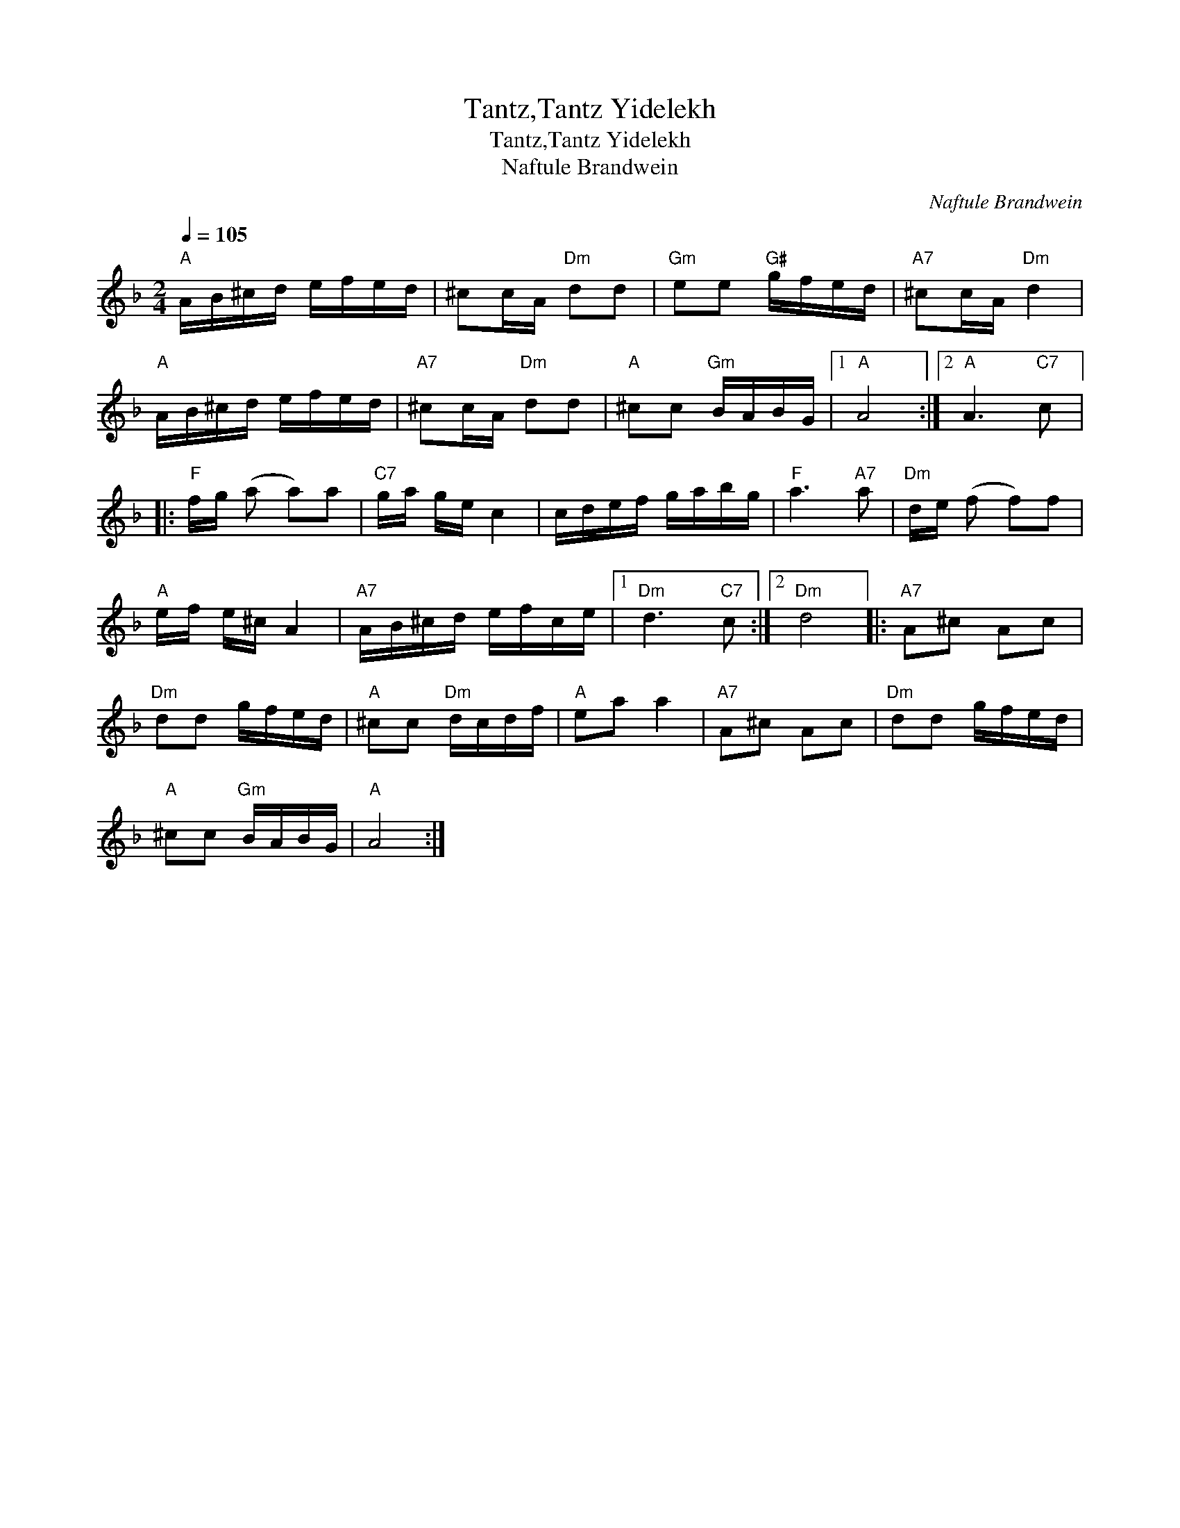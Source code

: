 X:1
T:Tantz,Tantz Yidelekh
T:Tantz,Tantz Yidelekh
T:Naftule Brandwein
C:Naftule Brandwein
L:1/8
Q:1/4=105
M:2/4
K:Dmin
V:1 treble 
V:1
"A" A/B/^c/d/ e/f/e/d/ | ^cc/A/"Dm" dd |"Gm" ee"G#" g/f/e/d/ |"A7" ^cc/A/"Dm" d2 | %4
"A" A/B/^c/d/ e/f/e/d/ |"A7" ^cc/A/"Dm" dd |"A" ^cc"Gm" B/A/B/G/ |1"A" A4 :|2"A" A3"C7" c |: %9
"F" f/g/ (a a)a |"C7" g/a/ g/e/ c2 | c/d/e/f/ g/a/b/g/ |"F" a3"A7" a |"Dm" d/e/ (f f)f | %14
"A" e/f/ e/^c/ A2 |"A7" A/B/^c/d/ e/f/c/e/ |1"Dm" d3"C7" c :|2"Dm" d4 |:"A7" A^c Ac | %19
"Dm" dd g/f/e/d/ |"A" ^cc"Dm" d/c/d/f/ |"A" ea a2 |"A7" A^c Ac |"Dm" dd g/f/e/d/ | %24
"A" ^cc"Gm" B/A/B/G/ |"A" A4 :| %26

